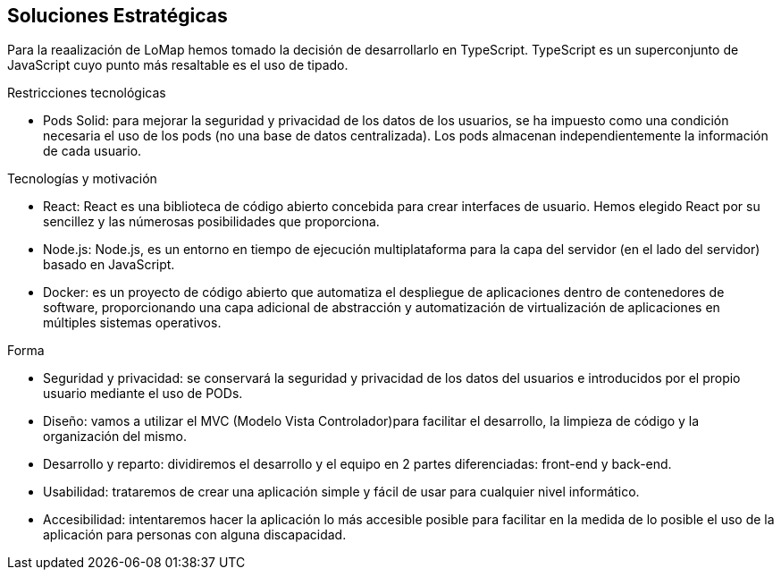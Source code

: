 [[section-solution-strategy]]
== Soluciones Estratégicas
Para la reaalización de LoMap hemos tomado la decisión de desarrollarlo en TypeScript. TypeScript es un superconjunto de JavaScript cuyo punto más resaltable es el uso de tipado.

[role="arc42help"]
.Restricciones tecnológicas
* Pods Solid: para mejorar la seguridad y privacidad de los datos de los usuarios, se ha impuesto como una condición necesaria el uso de los pods (no una base de datos centralizada). Los pods almacenan independientemente la información de cada usuario.

.Tecnologías y motivación

* React: React es una biblioteca de código abierto concebida para crear interfaces de usuario. Hemos elegido React por su sencillez y las númerosas posibilidades que proporciona.

* Node.js: Node.js, es un entorno en tiempo de ejecución multiplataforma para la capa del servidor (en el lado del servidor) basado en JavaScript.

* Docker: es un proyecto de código abierto que automatiza el despliegue de aplicaciones dentro de contenedores de software, proporcionando una capa adicional de abstracción y automatización de virtualización de aplicaciones en múltiples sistemas operativos.

.Forma
* Seguridad y privacidad: se conservará la seguridad y privacidad de los datos del usuarios e introducidos por el propio usuario mediante el uso de PODs.

* Diseño: vamos a utilizar el MVC (Modelo Vista Controlador)para facilitar el desarrollo, la limpieza de código y la organización del mismo.

* Desarrollo y reparto: dividiremos el desarrollo y el equipo en 2 partes diferenciadas: front-end y back-end.

* Usabilidad: trataremos de crear una aplicación simple y fácil de usar para cualquier nivel informático.

* Accesibilidad: intentaremos hacer la aplicación lo más accesible posible para facilitar en la medida de lo posible el uso de la aplicación para personas con alguna discapacidad.

